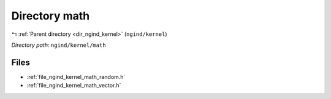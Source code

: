 .. _dir_ngind_kernel_math:


Directory math
==============


|exhale_lsh| :ref:`Parent directory <dir_ngind_kernel>` (``ngind/kernel``)

.. |exhale_lsh| unicode:: U+021B0 .. UPWARDS ARROW WITH TIP LEFTWARDS

*Directory path:* ``ngind/kernel/math``


Files
-----

- :ref:`file_ngind_kernel_math_random.h`
- :ref:`file_ngind_kernel_math_vector.h`


